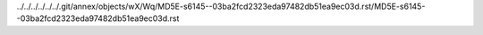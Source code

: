 ../../../../../../.git/annex/objects/wX/Wq/MD5E-s6145--03ba2fcd2323eda97482db51ea9ec03d.rst/MD5E-s6145--03ba2fcd2323eda97482db51ea9ec03d.rst